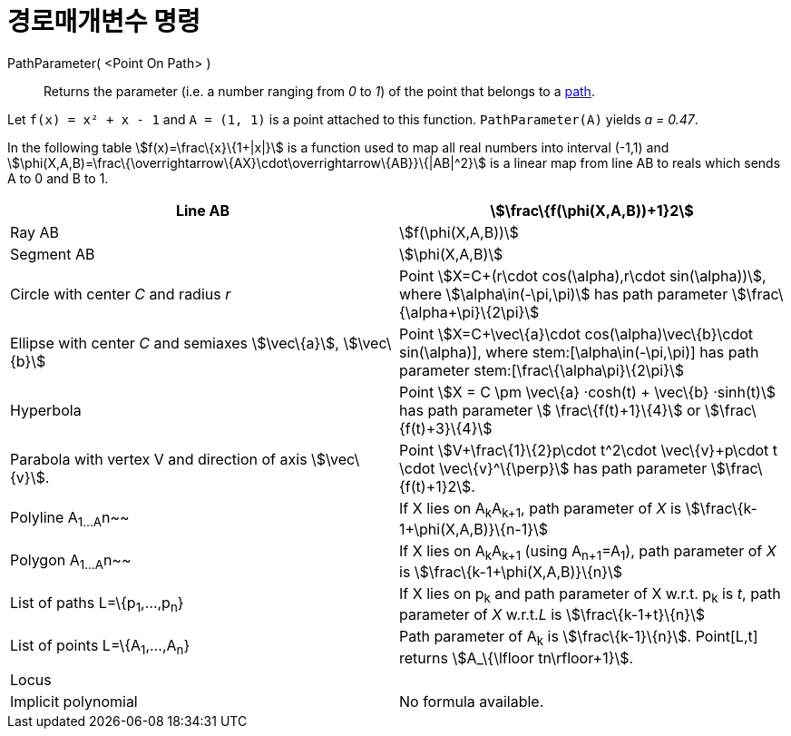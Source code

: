 = 경로매개변수 명령
:page-en: commands/PathParameter
ifdef::env-github[:imagesdir: /ko/modules/ROOT/assets/images]

PathParameter( <Point On Path> )::
  Returns the parameter (i.e. a number ranging from _0_ to _1_) of the point that belongs to a
  xref:/s_index_php?title=Geometric_Objects_action=edit_redlink=1.adoc[path].

[EXAMPLE]
====

Let `++f(x) = x² + x - 1++` and `++A = (1, 1)++` is a point attached to this function. `++PathParameter(A)++` yields _a
= 0.47_.

====

In the following table stem:[f(x)=\frac\{x}\{1+|x|}] is a function used to map all real numbers into interval (-1,1) and
stem:[\phi(X,A,B)=\frac\{\overrightarrow\{AX}\cdot\overrightarrow\{AB}}\{|AB|^2}] is a linear map from line AB to reals
which sends A to 0 and B to 1.

[cols=",",]
|===
|Line AB |stem:[\frac\{f(\phi(X,A,B))+1}2]

|Ray AB |stem:[f(\phi(X,A,B))]

|Segment AB |stem:[\phi(X,A,B)]

|Circle with center _C_ and radius _r_ |Point stem:[X=C+(r\cdot cos(\alpha),r\cdot sin(\alpha))], where
stem:[\alpha\in(-\pi,\pi)] has path parameter stem:[\frac\{\alpha+\pi}\{2\pi}]

|Ellipse with center _C_ and semiaxes stem:[\vec\{a}], stem:[\vec\{b}] |Point stem:[X=C+\vec\{a}\cdot
cos(\alpha)+\vec\{b}\cdot sin(\alpha)], where stem:[\alpha\in(-\pi,\pi)] has path parameter
stem:[\frac\{\alpha+\pi}\{2\pi}]

|Hyperbola |Point stem:[X = C \pm \vec\{a} ·cosh(t) + \vec\{b} ·sinh(t)] has path parameter stem:[ \frac\{f(t)+1}\{4}]
or stem:[\frac\{f(t)+3}\{4}]

|Parabola with vertex V and direction of axis stem:[\vec\{v}]. |Point stem:[V+\frac\{1}\{2}p\cdot t^2\cdot
\vec\{v}+p\cdot t \cdot \vec\{v}^\{\perp}] has path parameter stem:[\frac\{f(t)+1}2].

|Polyline A~1...A~n~~ |If X lies on A~k~A~k+1~, path parameter of _X_ is stem:[\frac\{k-1+\phi(X,A,B)}\{n-1}]

|Polygon A~1...A~n~~ |If X lies on A~k~A~k+1~ (using A~n+1~=A~1~), path parameter of _X_ is
stem:[\frac\{k-1+\phi(X,A,B)}\{n}]

|List of paths L=\{p~1~,...,p~n~} |If X lies on p~k~ and path parameter of X w.r.t. p~k~ is _t_, path parameter of _X_
w.r.t._L_ is stem:[\frac\{k-1+t}\{n}]

|List of points L=\{A~1~,...,A~n~} |Path parameter of A~k~ is stem:[\frac\{k-1}\{n}]. Point[L,t] returns
stem:[A_\{\lfloor tn\rfloor+1}].

|Locus |

|Implicit polynomial |No formula available.
|===
